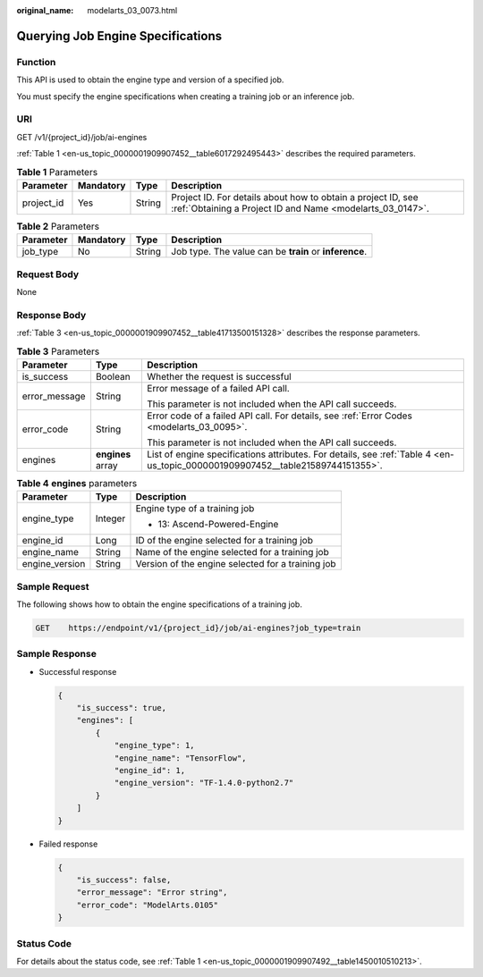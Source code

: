 :original_name: modelarts_03_0073.html

.. _modelarts_03_0073:

Querying Job Engine Specifications
==================================

Function
--------

This API is used to obtain the engine type and version of a specified job.

You must specify the engine specifications when creating a training job or an inference job.

URI
---

GET /v1/{project_id}/job/ai-engines

:ref:`Table 1 <en-us_topic_0000001909907452__table6017292495443>` describes the required parameters.

.. _en-us_topic_0000001909907452__table6017292495443:

.. table:: **Table 1** Parameters

   +------------+-----------+--------+---------------------------------------------------------------------------------------------------------------------------+
   | Parameter  | Mandatory | Type   | Description                                                                                                               |
   +============+===========+========+===========================================================================================================================+
   | project_id | Yes       | String | Project ID. For details about how to obtain a project ID, see :ref:`Obtaining a Project ID and Name <modelarts_03_0147>`. |
   +------------+-----------+--------+---------------------------------------------------------------------------------------------------------------------------+

.. table:: **Table 2** Parameters

   +-----------+-----------+--------+--------------------------------------------------------+
   | Parameter | Mandatory | Type   | Description                                            |
   +===========+===========+========+========================================================+
   | job_type  | No        | String | Job type. The value can be **train** or **inference**. |
   +-----------+-----------+--------+--------------------------------------------------------+

Request Body
------------

None

Response Body
-------------

:ref:`Table 3 <en-us_topic_0000001909907452__table41713500151328>` describes the response parameters.

.. _en-us_topic_0000001909907452__table41713500151328:

.. table:: **Table 3** Parameters

   +-----------------------+-----------------------+--------------------------------------------------------------------------------------------------------------------------------+
   | Parameter             | Type                  | Description                                                                                                                    |
   +=======================+=======================+================================================================================================================================+
   | is_success            | Boolean               | Whether the request is successful                                                                                              |
   +-----------------------+-----------------------+--------------------------------------------------------------------------------------------------------------------------------+
   | error_message         | String                | Error message of a failed API call.                                                                                            |
   |                       |                       |                                                                                                                                |
   |                       |                       | This parameter is not included when the API call succeeds.                                                                     |
   +-----------------------+-----------------------+--------------------------------------------------------------------------------------------------------------------------------+
   | error_code            | String                | Error code of a failed API call. For details, see :ref:`Error Codes <modelarts_03_0095>`.                                      |
   |                       |                       |                                                                                                                                |
   |                       |                       | This parameter is not included when the API call succeeds.                                                                     |
   +-----------------------+-----------------------+--------------------------------------------------------------------------------------------------------------------------------+
   | engines               | **engines** array     | List of engine specifications attributes. For details, see :ref:`Table 4 <en-us_topic_0000001909907452__table21589744151355>`. |
   +-----------------------+-----------------------+--------------------------------------------------------------------------------------------------------------------------------+

.. _en-us_topic_0000001909907452__table21589744151355:

.. table:: **Table 4** **engines** parameters

   +-----------------------+-----------------------+---------------------------------------------------+
   | Parameter             | Type                  | Description                                       |
   +=======================+=======================+===================================================+
   | engine_type           | Integer               | Engine type of a training job                     |
   |                       |                       |                                                   |
   |                       |                       | -  13: Ascend-Powered-Engine                      |
   +-----------------------+-----------------------+---------------------------------------------------+
   | engine_id             | Long                  | ID of the engine selected for a training job      |
   +-----------------------+-----------------------+---------------------------------------------------+
   | engine_name           | String                | Name of the engine selected for a training job    |
   +-----------------------+-----------------------+---------------------------------------------------+
   | engine_version        | String                | Version of the engine selected for a training job |
   +-----------------------+-----------------------+---------------------------------------------------+

Sample Request
--------------

The following shows how to obtain the engine specifications of a training job.

.. code-block:: text

   GET    https://endpoint/v1/{project_id}/job/ai-engines?job_type=train

Sample Response
---------------

-  Successful response

   .. code-block::

      {
          "is_success": true,
          "engines": [
              {
                  "engine_type": 1,
                  "engine_name": "TensorFlow",
                  "engine_id": 1,
                  "engine_version": "TF-1.4.0-python2.7"
              }
          ]
      }

-  Failed response

   .. code-block::

      {
          "is_success": false,
          "error_message": "Error string",
          "error_code": "ModelArts.0105"
      }

Status Code
-----------

For details about the status code, see :ref:`Table 1 <en-us_topic_0000001909907492__table1450010510213>`.
